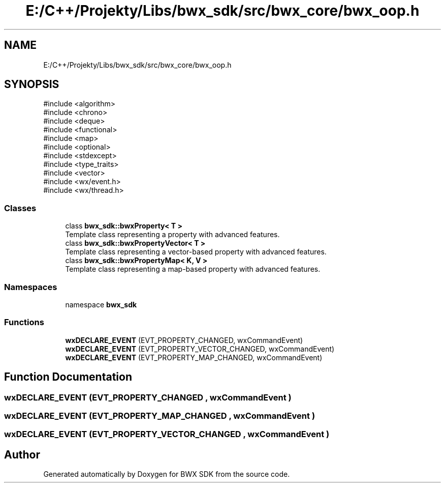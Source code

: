 .TH "E:/C++/Projekty/Libs/bwx_sdk/src/bwx_core/bwx_oop.h" 3 "Version 1.0.0" "BWX SDK" \" -*- nroff -*-
.ad l
.nh
.SH NAME
E:/C++/Projekty/Libs/bwx_sdk/src/bwx_core/bwx_oop.h
.SH SYNOPSIS
.br
.PP
\fR#include <algorithm>\fP
.br
\fR#include <chrono>\fP
.br
\fR#include <deque>\fP
.br
\fR#include <functional>\fP
.br
\fR#include <map>\fP
.br
\fR#include <optional>\fP
.br
\fR#include <stdexcept>\fP
.br
\fR#include <type_traits>\fP
.br
\fR#include <vector>\fP
.br
\fR#include <wx/event\&.h>\fP
.br
\fR#include <wx/thread\&.h>\fP
.br

.SS "Classes"

.in +1c
.ti -1c
.RI "class \fBbwx_sdk::bwxProperty< T >\fP"
.br
.RI "Template class representing a property with advanced features\&. "
.ti -1c
.RI "class \fBbwx_sdk::bwxPropertyVector< T >\fP"
.br
.RI "Template class representing a vector-based property with advanced features\&. "
.ti -1c
.RI "class \fBbwx_sdk::bwxPropertyMap< K, V >\fP"
.br
.RI "Template class representing a map-based property with advanced features\&. "
.in -1c
.SS "Namespaces"

.in +1c
.ti -1c
.RI "namespace \fBbwx_sdk\fP"
.br
.in -1c
.SS "Functions"

.in +1c
.ti -1c
.RI "\fBwxDECLARE_EVENT\fP (EVT_PROPERTY_CHANGED, wxCommandEvent)"
.br
.ti -1c
.RI "\fBwxDECLARE_EVENT\fP (EVT_PROPERTY_VECTOR_CHANGED, wxCommandEvent)"
.br
.ti -1c
.RI "\fBwxDECLARE_EVENT\fP (EVT_PROPERTY_MAP_CHANGED, wxCommandEvent)"
.br
.in -1c
.SH "Function Documentation"
.PP 
.SS "wxDECLARE_EVENT (EVT_PROPERTY_CHANGED , wxCommandEvent )"

.SS "wxDECLARE_EVENT (EVT_PROPERTY_MAP_CHANGED , wxCommandEvent )"

.SS "wxDECLARE_EVENT (EVT_PROPERTY_VECTOR_CHANGED , wxCommandEvent )"

.SH "Author"
.PP 
Generated automatically by Doxygen for BWX SDK from the source code\&.
